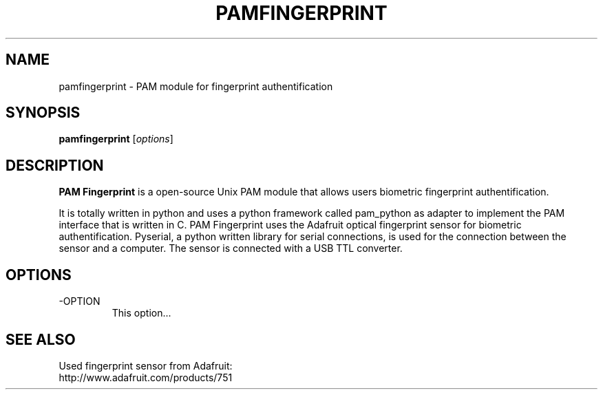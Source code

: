 .TH PAMFINGERPRINT 1 "" "" "PAM Fingerprint"

.SH NAME
pamfingerprint - PAM module for fingerprint authentification
.SH SYNOPSIS
.B pamfingerprint
.RI [ options ]
.br

.SH DESCRIPTION
\fBPAM Fingerprint\fP is a open-source Unix PAM module that allows users biometric fingerprint
authentification.

It is totally written in python and uses a python framework called
pam_python as adapter to implement the PAM interface that is written in C.
PAM Fingerprint uses the Adafruit optical fingerprint sensor for biometric 
authentification. Pyserial, a python written library for serial connections, is used 
for the connection between the sensor and a computer. The sensor is connected
with a USB TTL converter.
.PP

.SH OPTIONS
.B
.IP -OPTION
This option...

.SH "SEE ALSO"
Used fingerprint sensor from Adafruit:
.br
http://www.adafruit.com/products/751
